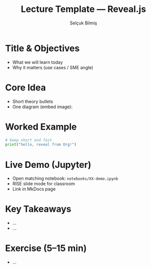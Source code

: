 #+TITLE: Lecture Template — Reveal.js
#+AUTHOR: Selçuk Bilmiş
#+REVEAL_THEME: white
#+REVEAL_TRANS: slide
#+OPTIONS: toc:nil num:nil
#+REVEAL_PLUGINS: (highlight search notes zoom)
#+REVEAL_INIT_OPTIONS: transitionSpeed:'fast', hash:true, slideNumber:true

* Title & Objectives
- What we will learn today
- Why it matters (use cases / SME angle)

* Core Idea
- Short theory bullets
- One diagram (embed image): [[file:assets/images/sample.png]]

* Worked Example
#+BEGIN_SRC python :results output :exports both
# keep short and fast
print("hello, reveal from Org!")
#+END_SRC

* Live Demo (Jupyter)
- Open matching notebook: =notebooks/XX-demo.ipynb=
- RISE slide mode for classroom
- Link in MkDocs page

* Key Takeaways
- ...
- ...

* Exercise (5–15 min)
- ...
